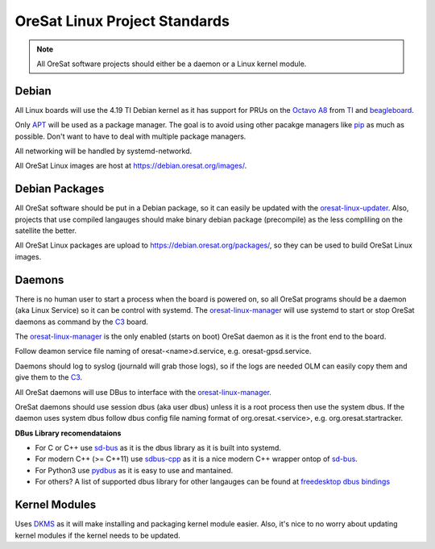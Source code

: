 OreSat Linux Project Standards
==============================

.. note:: All OreSat software projects should either be a daemon or a Linux
   kernel module.

Debian
------

All Linux boards will use the 4.19 TI Debian kernel as it has support for PRUs
on the `Octavo A8`_ from `TI`_ and `beagleboard`_.

Only `APT`_  will be used as a package manager. The goal is to avoid using other 
pacakge managers like `pip`_ as much as possible. Don't want to have to deal with
multiple package managers.

All networking will be handled by systemd-networkd. 

All OreSat Linux images are host at https://debian.oresat.org/images/. 

Debian Packages
---------------

All OreSat software should be put in a Debian package, so it can easily be
updated with the `oresat-linux-updater`_. Also, projects that use compiled 
langauges should make binary debian package (precompile) as the less compliling
on the satellite the better.

All OreSat Linux packages are upload to https://debian.oresat.org/packages/, so
they can be used to build OreSat Linux images. 

Daemons
-------

There is no human user to start a process when the board is powered on, so all
OreSat programs should be a daemon (aka Linux Service) so it can be control 
with systemd. The `oresat-linux-manager`_ will use systemd to start or stop 
OreSat daemons as command by the `C3`_ board.

The `oresat-linux-manager`_ is the only enabled (starts on boot) OreSat daemon
as it is the front end to the board. 

Follow deamon service file naming of oresat-<name>d.service, e.g.
oresat-gpsd.service.

Daemons should log to syslog (journald will grab those logs), so if the logs
are needed OLM can easily copy them and give them to the `C3`_.

All OreSat daemons will use DBus to interface with the `oresat-linux-manager`_.

OreSat daemons should use session dbus (aka user dbus) unless it is a root
process then use the system dbus. If the daemon uses system dbus follow dbus
config file naming format of org.oresat.<service>, e.g. org.oresat.startracker.

**DBus Library recomendataions**

- For C or C++ use `sd-bus`_ as it is the dbus library as it is built into 
  systemd.
- For modern C++ (>= C++11) use `sdbus-cpp`_ as it is a nice modern C++ wrapper
  ontop of `sd-bus`_.
- For Python3 use `pydbus`_ as it is easy to use and mantained.
- For others? A list of supported dbus library for other langauges can be found
  at `freedesktop dbus bindings`_

Kernel Modules
--------------

Uses `DKMS`_ as it will make installing and packaging kernel module easier. 
Also, it's nice to no worry about updating kernel modules if the kernel needs
to be updated.

.. OreSat repos
.. _C3: https://github.com/oresat/oresat-c3
.. _oresat-linux-manager: https://github.com/oresat/oresat-linux-manager
.. _oresat-linux-updater: https://github.com/oresat/oresat-linux-updater

.. Other repos
.. _CANopenNode: https://github.com/CANopenNode/CANopenNode
.. _sd-bus: https://github.com/systemd/systemd/blob/master/src/systemd/sd-bus
.. _sdbus-cpp: https://github.com/Kistler-Group/sdbus-cpp/
.. _pydbus: https://github.com/LEW21/pydbus
.. _DKMS: https://github.com/dell/dkms

.. Other links
.. _APT: https://en.wikipedia.org/wiki/APT_(software)
.. _pip: https://pypi.org/project/pip/
.. _TI: https://www.ti.com/processors/sitara-arm/am335x-cortex-a8/overview.html
.. _Octavo A8: https://octavosystems.com/octavo_products/osd335x-sm/
.. _DBus: https://en.wikipedia.org/wiki/D-Bus
.. _freedesktop dbus bindings: https://www.freedesktop.org/wiki/Software/DBusBindings/
.. _beagleboard: https://beagleboard.org/

